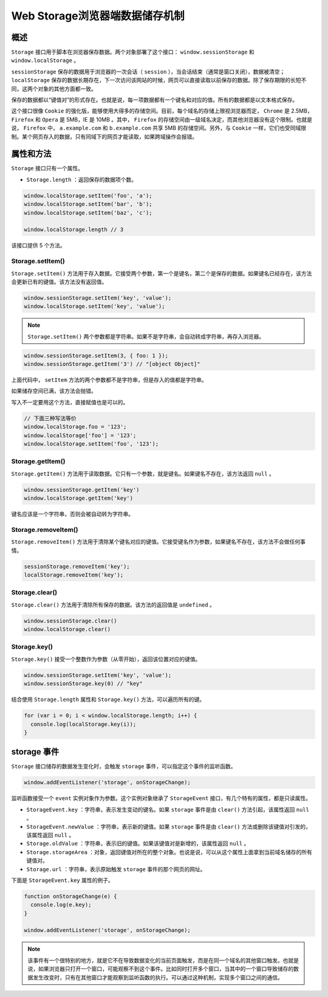 **********************
Web Storage浏览器端数据储存机制
**********************

概述
====
``Storage`` 接口用于脚本在浏览器保存数据。两个对象部署了这个接口： ``window.sessionStorage`` 和 ``window.localStorage`` 。

``sessionStorage`` 保存的数据用于浏览器的一次会话（ ``session`` ），当会话结束（通常是窗口关闭），数据被清空； ``localStorage`` 保存的数据长期存在，下一次访问该网站的时候，网页可以直接读取以前保存的数据。除了保存期限的长短不同，这两个对象的其他方面都一致。

保存的数据都以“键值对”的形式存在。也就是说，每一项数据都有一个键名和对应的值。所有的数据都是以文本格式保存。

这个接口很像 ``Cookie`` 的强化版，能够使用大得多的存储空间。目前，每个域名的存储上限视浏览器而定， ``Chrome`` 是 2.5MB， ``Firefox`` 和 ``Opera`` 是 5MB，IE 是 10MB 。其中， ``Firefox`` 的存储空间由一级域名决定，而其他浏览器没有这个限制。也就是说， ``Firefox`` 中， ``a.example.com`` 和 ``b.example.com`` 共享 5MB 的存储空间。另外，与 ``Cookie`` 一样，它们也受同域限制。某个网页存入的数据，只有同域下的网页才能读取，如果跨域操作会报错。

属性和方法
==========
``Storage`` 接口只有一个属性。

- ``Storage.length`` ：返回保存的数据项个数。

.. code-block:: js

	window.localStorage.setItem('foo', 'a');
	window.localStorage.setItem('bar', 'b');
	window.localStorage.setItem('baz', 'c');

	window.localStorage.length // 3

该接口提供 5 个方法。

Storage.setItem()
-----------------
``Storage.setItem()`` 方法用于存入数据。它接受两个参数，第一个是键名，第二个是保存的数据。如果键名已经存在，该方法会更新已有的键值。该方法没有返回值。

.. code-block:: js

	window.sessionStorage.setItem('key', 'value');
	window.localStorage.setItem('key', 'value');

.. note:: ``Storage.setItem()`` 两个参数都是字符串。如果不是字符串，会自动转成字符串，再存入浏览器。

.. code-block:: js

	window.sessionStorage.setItem(3, { foo: 1 });
	window.sessionStorage.getItem('3') // "[object Object]"

上面代码中， ``setItem`` 方法的两个参数都不是字符串，但是存入的值都是字符串。

如果储存空间已满，该方法会抛错。

写入不一定要用这个方法，直接赋值也是可以的。

.. code-block:: js

	// 下面三种写法等价
	window.localStorage.foo = '123';
	window.localStorage['foo'] = '123';
	window.localStorage.setItem('foo', '123');

Storage.getItem()
-----------------
``Storage.getItem()`` 方法用于读取数据。它只有一个参数，就是键名。如果键名不存在，该方法返回 ``null`` 。

.. code-block:: js

	window.sessionStorage.getItem('key')
	window.localStorage.getItem('key')

键名应该是一个字符串，否则会被自动转为字符串。

Storage.removeItem()
--------------------
``Storage.removeItem()`` 方法用于清除某个键名对应的键值。它接受键名作为参数，如果键名不存在，该方法不会做任何事情。

.. code-block:: js

	sessionStorage.removeItem('key');
	localStorage.removeItem('key');

Storage.clear()
----------------
``Storage.clear()`` 方法用于清除所有保存的数据。该方法的返回值是 ``undefined`` 。

.. code-block:: js

	window.sessionStorage.clear()
	window.localStorage.clear()

Storage.key()
-------------
``Storage.key()`` 接受一个整数作为参数（从零开始），返回该位置对应的键值。

.. code-block:: js

	window.sessionStorage.setItem('key', 'value');
	window.sessionStorage.key(0) // "key"

结合使用 ``Storage.length`` 属性和 ``Storage.key()`` 方法，可以遍历所有的键。

.. code-block:: js

	for (var i = 0; i < window.localStorage.length; i++) {
	  console.log(localStorage.key(i));
	}

storage 事件
============
``Storage`` 接口储存的数据发生变化时，会触发 ``storage`` 事件，可以指定这个事件的监听函数。

.. code-block:: js

    window.addEventListener('storage', onStorageChange);

监听函数接受一个 ``event`` 实例对象作为参数。这个实例对象继承了 ``StorageEvent`` 接口，有几个特有的属性，都是只读属性。

- ``StorageEvent.key`` ：字符串，表示发生变动的键名。如果 ``storage`` 事件是由 ``clear()`` 方法引起，该属性返回 ``null`` 。
- ``StorageEvent.newValue`` ：字符串，表示新的键值。如果 ``storage`` 事件是由 ``clear()`` 方法或删除该键值对引发的，该属性返回 ``null`` 。
- ``Storage.oldValue`` ：字符串，表示旧的键值。如果该键值对是新增的，该属性返回 ``null`` 。
- ``Storage.storageArea`` ：对象，返回键值对所在的整个对象。也说是说，可以从这个属性上面拿到当前域名储存的所有键值对。
- ``Storage.url`` ：字符串，表示原始触发 ``storage`` 事件的那个网页的网址。

下面是 ``StorageEvent.key`` 属性的例子。

.. code-block:: js

	function onStorageChange(e) {
	  console.log(e.key);
	}

	window.addEventListener('storage', onStorageChange);

.. note:: 该事件有一个很特别的地方，就是它不在导致数据变化的当前页面触发，而是在同一个域名的其他窗口触发。也就是说，如果浏览器只打开一个窗口，可能观察不到这个事件。比如同时打开多个窗口，当其中的一个窗口导致储存的数据发生改变时，只有在其他窗口才能观察到监听函数的执行。可以通过这种机制，实现多个窗口之间的通信。

